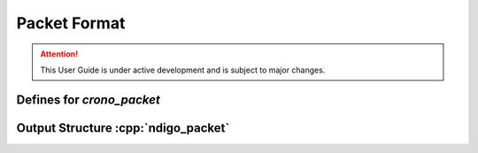 Packet Format
=============

.. attention:: 

    This User Guide is under active development and is subject to major 
    changes.

Defines for `crono_packet`
--------------------------

.. doxygengroup:: packettypes
.. doxygengroup:: packetflags

.. _struct ndigopacket:

Output Structure :cpp:`ndigo_packet`
------------------------------------
.. doxygenstruct:: crono_packet
   :members:
